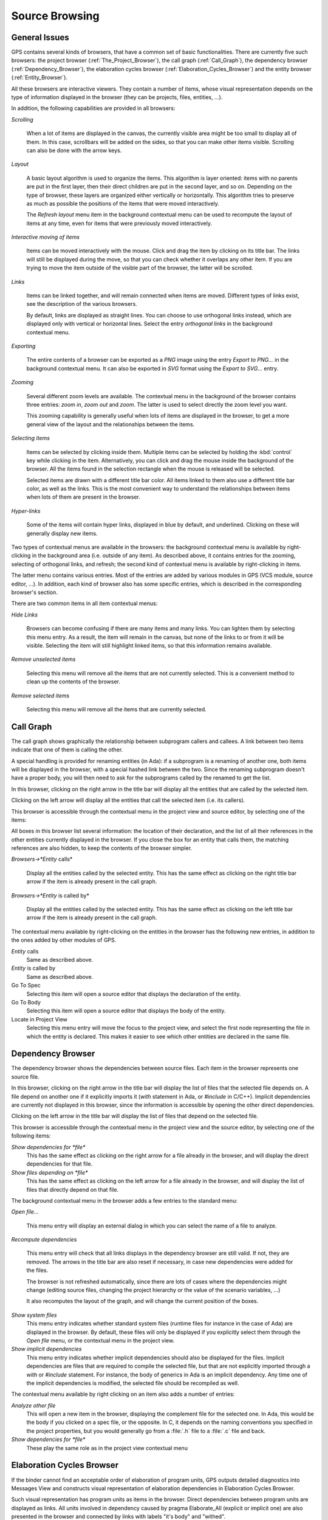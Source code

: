 .. _Source_Browsing:

***************
Source Browsing
***************

.. index:: source browsing

.. _General_Issues:

General Issues
==============

GPS contains several kinds of browsers, that have a common set of basic
functionalities. There are currently five such browsers: the project browser
(:ref:`The_Project_Browser`), the call graph (:ref:`Call_Graph`), the
dependency browser (:ref:`Dependency_Browser`), the elaboration cycles
browser (:ref:`Elaboration_Cycles_Browser`) and the entity browser
(:ref:`Entity_Browser`).

All these browsers are interactive viewers. They contain a number of items,
whose visual representation depends on the type of information displayed in the
browser (they can be projects, files, entities, ...).

In addition, the following capabilities are provided in all browsers:


*Scrolling*

  When a lot of items are displayed in the canvas, the currently visible area
  might be too small to display all of them. In this case, scrollbars will be
  added on the sides, so that you can make other items visible. Scrolling can
  also be done with the arrow keys.

*Layout*

  A basic layout algorithm is used to organize the items. This algorithm is
  layer oriented: items with no parents are put in the first layer, then their
  direct children are put in the second layer, and so on. Depending on the type
  of browser, these layers are organized either vertically or horizontally.
  This algorithm tries to preserve as much as possible the positions of the
  items that were moved interactively.

  The `Refresh layout` menu item in the background contextual menu can be used
  to recompute the layout of items at any time, even for items that were
  previously moved interactively.

*Interactive moving of items*

  Items can be moved interactively with the mouse. Click and drag the item by
  clicking on its title bar. The links will still be displayed during the move,
  so that you can check whether it overlaps any other item. If you are trying
  to move the item outside of the visible part of the browser, the latter will
  be scrolled.

*Links*

  Items can be linked together, and will remain connected when items are moved.
  Different types of links exist, see the description of the various browsers.

  By default, links are displayed as straight lines. You can choose to use
  orthogonal links instead, which are displayed only with vertical or
  horizontal lines. Select the entry `orthogonal links` in the background
  contextual menu.

*Exporting*

  .. index:: export
  .. index:: image
  .. index:: png
  .. index:: svg

  The entire contents of a browser can be exported as a `PNG` image using the
  entry `Export to PNG...` in the background contextual menu.  It can also be
  exported in `SVG` format using the `Export to SVG...` entry.

*Zooming*

  Several different zoom levels are available. The contextual menu in the
  background of the browser contains three entries: `zoom in`, `zoom out` and
  `zoom`. The latter is used to select directly the zoom level you want.

  This zooming capability is generally useful when lots of items are displayed
  in the browser, to get a more general view of the layout and the
  relationships between the items.

*Selecting items*

  Items can be selected by clicking inside them. Multiple items can be selected
  by holding the :kbd:`control` key while clicking in the item. Alternatively,
  you can click and drag the mouse inside the background of the browser. All
  the items found in the selection rectangle when the mouse is released will be
  selected.

  Selected items are drawn with a different title bar color. All items linked
  to them also use a different title bar color, as well as the links. This is
  the most convenient way to understand the relationships between items when
  lots of them are present in the browser.

*Hyper-links*

  Some of the items will contain hyper links, displayed in blue by default, and
  underlined. Clicking on these will generally display new items.

Two types of contextual menus are available in the browsers: the background
contextual menu is available by right-clicking in the background area (i.e.
outside of any item). As described above, it contains entries for the zooming,
selecting of orthogonal links, and refresh; the second kind of contextual menu
is available by right-clicking in items.

The latter menu contains various entries. Most of the entries are added by
various modules in GPS (VCS module, source editor, ...). In addition, each kind
of browser also has some specific entries, which is described in the
corresponding browser's section.

There are two common items in all item contextual menus:

*Hide Links*

  Browsers can become confusing if there are many items and many links. You can
  lighten them by selecting this menu entry. As a result, the item will remain
  in the canvas, but none of the links to or from it will be visible. Selecting
  the item will still highlight linked items, so that this information remains
  available.

*Remove unselected items*

  Selecting this menu will remove all the items that are not currently
  selected. This is a convenient method to clean up the contents of the
  browser.

*Remove selected items*

  Selecting this menu will remove all the items that are currently selected.

.. _Call_Graph:

Call Graph
==========

.. index:: call graph

The call graph shows graphically the relationship between subprogram callers
and callees. A link between two items indicate that one of them is calling the
other.

.. index:: renaming entities

A special handling is provided for renaming entities (in Ada): if a subprogram
is a renaming of another one, both items will be displayed in the browser, with
a special hashed link between the two. Since the renaming subprogram doesn't
have a proper body, you will then need to ask for the subprograms called by the
renamed to get the list.

.. index:: screen shot
.. image:: call-graph.jpg

In this browser, clicking on the right arrow in the title bar will display all
the entities that are called by the selected item.

Clicking on the left arrow will display all the entities that call the selected
item (i.e. its callers).

This browser is accessible through the contextual menu in the project view and
source editor, by selecting one of the items:

All boxes in this browser list several information: the location of their
declaration, and the list of all their references in the other entities
currently displayed in the browser. If you close the box for an entity that
calls them, the matching references are also hidden, to keep the contents of
the browser simpler.

*Browsers->*Entity* calls*

  Display all the entities called by the selected entity. This has the same
  effect as clicking on the right title bar arrow if the item is already
  present in the call graph.

*Browsers->*Entity* is called by*

  Display all the entities called by the selected entity. This has the same
  effect as clicking on the left title bar arrow if the item is already present
  in the call graph.

The contextual menu available by right-clicking on the entities in the browser
has the following new entries, in addition to the ones added by other modules
of GPS.

*Entity* calls
  Same as described above.

*Entity* is called by
  Same as described above.

Go To Spec
  Selecting this item will open a source editor that displays the
  declaration of the entity.

Go To Body
  Selecting this item will open a source editor that displays the
  body of the entity.

Locate in Project View
  Selecting this menu entry will move the focus to the project view,
  and select the first node representing the file in which the entity is
  declared. This makes it easier to see which other entities are
  declared in the same file.

.. _Dependency_Browser:

Dependency Browser
==================

.. index:: dependency browser

The dependency browser shows the dependencies between source files. Each item
in the browser represents one source file.

.. index:: screen shot
.. image:: dependency-browser.jpg

In this browser, clicking on the right arrow in the title bar will display the
list of files that the selected file depends on. A file depend on another one
if it explicitly imports it (`with` statement in Ada, or `#include` in C/C++).
Implicit dependencies are currently not displayed in this browser, since the
information is accessible by opening the other direct dependencies.

Clicking on the left arrow in the title bar will display the list of files that
depend on the selected file.

This browser is accessible through the contextual menu in the project view and
the source editor, by selecting one of the following items:

*Show dependencies for *file**
  .. index:: show dependencies for

  This has the same effect as clicking on the right arrow for a file already in
  the browser, and will display the direct dependencies for that file.

*Show files depending on *file**
  .. index:: show files depending on

  This has the same effect as clicking on the left arrow for a file already in
  the browser, and will display the list of files that directly depend on that
  file.

The background contextual menu in the browser adds a few entries to the
standard menu:

*Open file...*

  This menu entry will display an external dialog in which you can select the
  name of a file to analyze.

*Recompute dependencies*

  .. index:: recompute dependencies

  This menu entry will check that all links displays in the dependency browser
  are still valid. If not, they are removed. The arrows in the title bar are
  also reset if necessary, in case new dependencies were added for the files.

  The browser is not refreshed automatically, since there are lots of cases
  where the dependencies might change (editing source files, changing the
  project hierarchy or the value of the scenario variables, ...)

  It also recomputes the layout of the graph, and will change the current
  position of the boxes.

*Show system files*
  .. index:: show system files

  This menu entry indicates whether standard system files (runtime files for
  instance in the case of Ada) are displayed in the browser. By default, these
  files will only be displayed if you explicitly select them through the `Open
  file` menu, or the contextual menu in the project view.

*Show implicit dependencies*
  .. index:: show implicit dependencies

  This menu entry indicates whether implicit dependencies should also be
  displayed for the files. Implicit dependencies are files that are required to
  compile the selected file, but that are not explicitly imported through a
  `with` or `#include` statement. For instance, the body of generics in Ada is
  an implicit dependency.  Any time one of the implicit dependencies is
  modified, the selected file should be recompiled as well.

The contextual menu available by right clicking on an item also adds a
number of entries:

*Analyze other file*
  .. index:: analyze other file

  This will open a new item in the browser, displaying the complement file for
  the selected one. In Ada, this would be the body if you clicked on a spec
  file, or the opposite. In C, it depends on the naming conventions you
  specified in the project properties, but you would generally go from a
  :file:`.h` file to a :file:`.c` file and back.

*Show dependencies for *file**
  .. index:: show files depending on file

  These play the same role as in the project view contextual menu

.. _Elaboration_Cycles_Browser:

Elaboration Cycles Browser
==========================

If the binder cannot find an acceptable order of elaboration of program units,
GPS outputs detailed diagnostics into Messages View and constructs visual
representation of elaboration dependencies in Elaboration Cycles Browser.

Such visual representation has program units as items in the browser.
Direct dependencies between program units are displayed as links.
All units involved in dependency caused by pragma Elaborate_All (explicit or
implicit one) are also presented in the browser and connected by links with
labels "it's body" and "withed".

.. index:: screen shot
.. image:: elaboration-graph.jpg

.. _Entity_Browser:

Entity Browser
==============

.. index:: entity browser

The entity browser displays static information about any source entity.

The exact content of the items depend on the type of the item. For instance:

*Ada record / C struct*

  The list of fields, each as an hyper link, is displayed. Clicking on
  one of the fields will open a new item for the type.

*Ada tagged type / C++ class*

  The list of attributes and methods is displayed. They are also
  click-able hyper-links.

*Subprograms*

  The list of parameters is displayed

*Packages*

  The list of all the entities declared in that package is displayed

*and more...*

.. index:: screen shot
.. image:: entity-browser.jpg

This browser is accessible through the contextual menu in the project view and
source editor, when clicking on an entity:

*Browsers/Examine entity *entity**
  .. index:: examine entity

  Open a new item in the entity browser that displays information for the
  selected entity.

Most information in the items are click-able (by default, they appear as
underlined blue text). Clicking on one of these hyper links will open a new
item in the entity browser for the selected entity.

This browser can display the parent entities for an item. For instance, for a
C++ class or Ada tagged type, this would be the types it derives from. This is
accessible by clicking on the up arrow in the title bar of the item.

Likewise, children entities (for instance types that derive from the item) can
be displayed by clicking on the down arrow in the title bar.

An extra button appear in the title bar for the C++ class or Ada tagged types,
which toggles whether the inherited methods (or primitive operations in Ada)
should be displayed. By default, only the new methods, or the ones that
override an inherited one, are displayed. The parent's methods are not shown,
unless you click on this title bar button.

